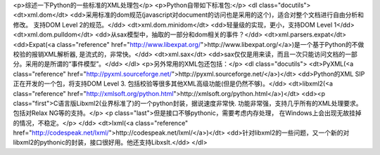 <p>综述一下Python的一些标准的XML处理包</p>
<p>Python自带如下标准包:</p>
<dl class="docutils">
<dt>xml.dom</dt>
<dd>采用标准的dom规范(javascript对document的访问也是采用的这个)，适合对整个文档进行自由分析和修改。
支持DOM Level 2的规范。</dd>
<dt>xml.dom.minidom</dt>
<dd>轻量级的实现，更小，支持DOM Level 1</dd>
<dt>xml.dom.pulldom</dt>
<dd>从sax模型中，抽取的一部分和dom相关的事件？</dd>
<dt>xml.parsers.expat</dt>
<dd>Expat(<a class="reference" href="http://www.libexpat.org/">http://www.libexpat.org/</a>)是一个基于Python的不做校验的报销XML解析器, 是流式的，非常快。</dd>
<dt>xml.sax</dt>
<dd>sax仅仅是用来读，而且一次只能访问文档的一部分。采用的是所谓的“事件模型”。</dd>
</dl>
<p>另外常用的XML包还包括：</p>
<dl class="docutils">
<dt>PyXML(<a class="reference" href="http://pyxml.sourceforge.net/">http://pyxml.sourceforge.net/</a>)</dt>
<dd>Python的XML SIP正在开发的一个包，将支持DOM Level 3. 包括校验等很多其他XML高级功能(但是仍然不够)。</dd>
<dt>libxml2(<a class="reference" href="http://xmlsoft.org/python.html">http://xmlsoft.org/python.html</a>)</dt>
<dd><p class="first">C语言版Libxml2(业界标准了)的一个python封装，据说速度非常快. 功能非常强，支持几乎所有的XML处理要求。
包括对Relax NG等的支持。</p>
<p class="last">但是接口不够pythonic，需要考虑内存处理，
在Windows上会出现无故挂掉的情况，不稳定。</p>
</dd>
<dt>lxml(<a class="reference" href="http://codespeak.net/lxml/">http://codespeak.net/lxml/</a>)</dt>
<dd>针对libxml2的一些问题，又一个新的对libxml2的pythonic的封装，接口很好用。他还支持Libxslt.</dd>
</dl>
